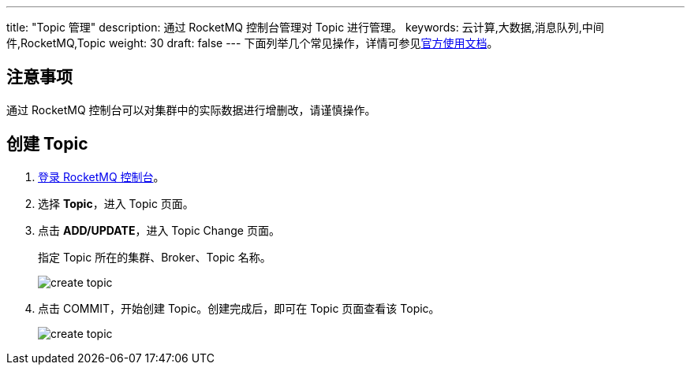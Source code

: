 ---
title: "Topic 管理"
description: 通过 RocketMQ 控制台管理对 Topic 进行管理。
keywords: 云计算,大数据,消息队列,中间件,RocketMQ,Topic
weight: 30
draft: false
---
下面列举几个常见操作，详情可参见link:https://github.com/apache/rocketmq-dashboard/blob/master/docs/1_0_0/UserGuide_CN.md[官方使用文档]。

== 注意事项

通过 RocketMQ 控制台可以对集群中的实际数据进行增删改，请谨慎操作。

== 创建 Topic

. link:../access[登录 RocketMQ 控制台]。
. 选择 *Topic*，进入 Topic 页面。
. 点击 *ADD/UPDATE*，进入 Topic Change 页面。
+
指定 Topic 所在的集群、Broker、Topic 名称。
+
image::/images/cloud_service/middware/rocketmq/add_topic.png[create topic]

. 点击 COMMIT，开始创建 Topic。创建完成后，即可在 Topic 页面查看该 Topic。
+
image::/images/cloud_service/middware/rocketmq/rocketmq_console_topiclist.png[create topic]
